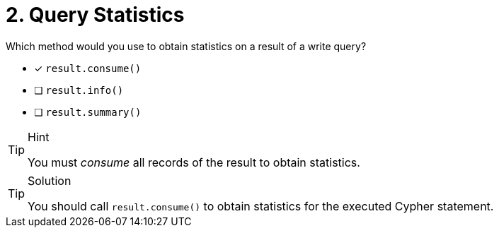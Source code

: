 [.question]
= 2. Query Statistics

Which method would you use to obtain statistics on a result of a write query?

* [*] `result.consume()`
* [ ] `result.info()`
* [ ] `result.summary()`


[TIP,role=hint]
.Hint
====
You must _consume_ all records of the result to obtain statistics.
====

[TIP,role=solution]
.Solution
====
You should call `result.consume()` to obtain statistics for the executed Cypher statement.
====

